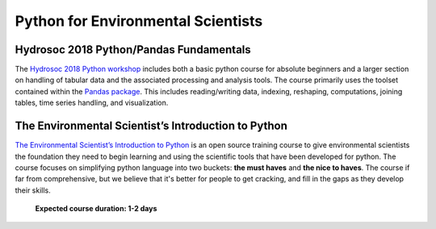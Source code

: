 Python for Environmental Scientists
=====================================

Hydrosoc 2018 Python/Pandas Fundamentals
-----------------------------------------
The `Hydrosoc 2018 Python workshop <https://hydrosoc-python-2018.readthedocs.io>`_ includes both a basic python course for absolute beginners and a larger section on handling of tabular data and the associated processing and analysis tools. The course primarily uses the toolset contained within the `Pandas package <http://pandas.pydata.org/pandas-docs/stable/>`_. This includes reading/writing data, indexing, reshaping, computations, joining tables, time series handling, and visualization.

The Environmental Scientist’s Introduction to Python
------------------------------------------------------

`The Environmental Scientist’s Introduction to Python <https://basic-python.readthedocs.io/en/latest/index.html>`_
is an open source training course to give environmental scientists the foundation they need to begin learning and using
the scientific tools that have been developed for python. The course focuses on simplifying python language into two
buckets: **the must haves** and **the nice to haves**. The course if far from comprehensive, but we believe that it's
better for people to get cracking, and fill in the gaps as they develop their skills.

    **Expected course duration: 1-2 days**
